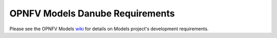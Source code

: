 .. This work is licensed under a
.. Creative Commons Attribution 4.0 International License.
.. http://creativecommons.org/licenses/by/4.0
.. (c) 2015-2017 AT&T Intellectual Property, Inc

================================
OPNFV Models Danube Requirements
================================

.. contents::
   :depth: 3
   :local:

Please see the OPNFV Models `wiki <https://wiki.opnfv.org/display/models>`_
for details on Models project's development requirements.
